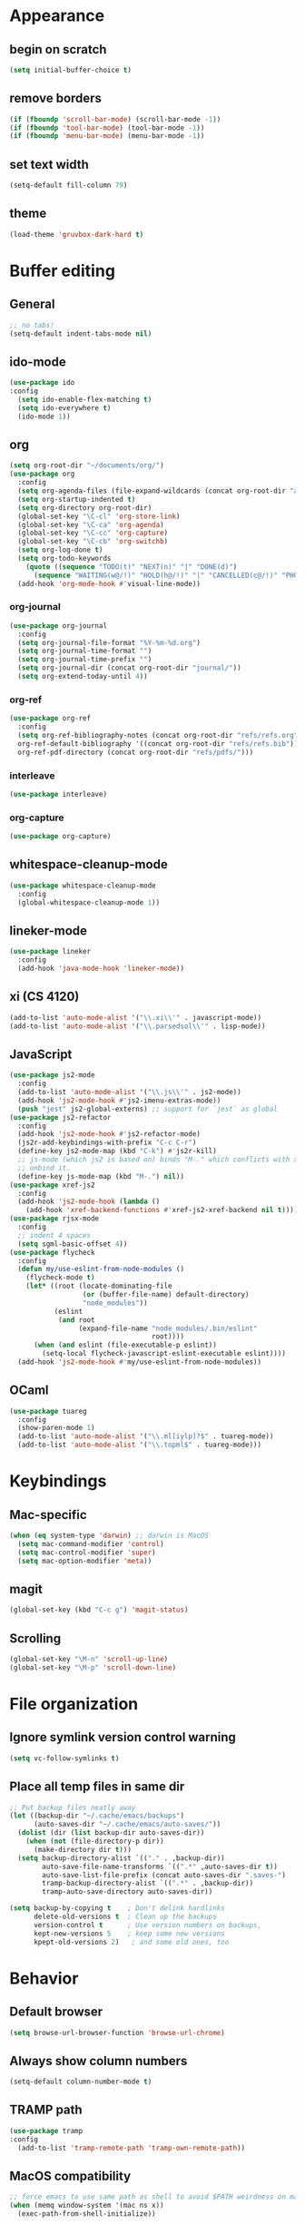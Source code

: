 * Appearance
** begin on *scratch*
#+BEGIN_SRC emacs-lisp
(setq initial-buffer-choice t)
#+END_SRC
** remove borders
#+BEGIN_SRC emacs-lisp
(if (fboundp 'scroll-bar-mode) (scroll-bar-mode -1))
(if (fboundp 'tool-bar-mode) (tool-bar-mode -1))
(if (fboundp 'menu-bar-mode) (menu-bar-mode -1))
#+END_SRC
** set text width
#+BEGIN_SRC emacs-lisp
(setq-default fill-column 79)
#+END_SRC
** theme
#+BEGIN_SRC emacs-lisp
(load-theme 'gruvbox-dark-hard t)
#+END_SRC
* Buffer editing
** General
#+BEGIN_SRC emacs-lisp
;; no tabs!
(setq-default indent-tabs-mode nil)
#+END_SRC
** ido-mode
#+BEGIN_SRC emacs-lisp
(use-package ido
:config
  (setq ido-enable-flex-matching t)
  (setq ido-everywhere t)
  (ido-mode 1))
#+END_SRC
** org
#+BEGIN_SRC emacs-lisp
(setq org-root-dir "~/documents/org/")
(use-package org
  :config
  (setq org-agenda-files (file-expand-wildcards (concat org-root-dir "agenda/*.org")))
  (setq org-startup-indented t)
  (setq org-directory org-root-dir)
  (global-set-key "\C-cl" 'org-store-link)
  (global-set-key "\C-ca" 'org-agenda)
  (global-set-key "\C-cc" 'org-capture)
  (global-set-key "\C-cb" 'org-switchb)
  (setq org-log-done t)
  (setq org-todo-keywords
    (quote ((sequence "TODO(t)" "NEXT(n)" "|" "DONE(d)")
      (sequence "WAITING(w@/!)" "HOLD(h@/!)" "|" "CANCELLED(c@/!)" "PHONE" "MEETING"))))
  (add-hook 'org-mode-hook #'visual-line-mode))
#+END_SRC
*** org-journal
#+BEGIN_SRC emacs-lisp
(use-package org-journal
  :config
  (setq org-journal-file-format "%Y-%m-%d.org")
  (setq org-journal-time-format "")
  (setq org-journal-time-prefix "")
  (setq org-journal-dir (concat org-root-dir "journal/"))
  (setq org-extend-today-until 4))
#+END_SRC
*** org-ref
#+BEGIN_SRC emacs-lisp
(use-package org-ref
  :config
  (setq org-ref-bibliography-notes (concat org-root-dir "refs/refs.org")
  org-ref-default-bibliography '((concat org-root-dir "refs/refs.bib"))
  org-ref-pdf-directory (concat org-root-dir "refs/pdfs/")))
#+END_SRC
*** interleave
#+BEGIN_SRC emacs-lisp
(use-package interleave)
#+END_SRC
*** org-capture
#+BEGIN_SRC emacs-lisp
(use-package org-capture)
#+END_SRC
** whitespace-cleanup-mode
#+BEGIN_SRC emacs-lisp
(use-package whitespace-cleanup-mode
  :config
  (global-whitespace-cleanup-mode 1))
#+END_SRC
** lineker-mode
#+BEGIN_SRC emacs-lisp
(use-package lineker
  :config
  (add-hook 'java-mode-hook 'lineker-mode))
#+END_SRC
** xi (CS 4120)
#+BEGIN_SRC emacs-lisp
(add-to-list 'auto-mode-alist '("\\.xi\\'" . javascript-mode))
(add-to-list 'auto-mode-alist '("\\.parsedsol\\'" . lisp-mode))
#+END_SRC
** JavaScript
#+BEGIN_SRC emacs-lisp
(use-package js2-mode
  :config
  (add-to-list 'auto-mode-alist '("\\.js\\'" . js2-mode))
  (add-hook 'js2-mode-hook #'js2-imenu-extras-mode))
  (push "jest" js2-global-externs) ;; support for `jest` as global
(use-package js2-refactor
  :config
  (add-hook 'js2-mode-hook #'js2-refactor-mode)
  (js2r-add-keybindings-with-prefix "C-c C-r")
  (define-key js2-mode-map (kbd "C-k") #'js2r-kill)
  ;; js-mode (which js2 is based on) binds "M-." which conflicts with xref, so
  ;; unbind it.
  (define-key js-mode-map (kbd "M-.") nil))
(use-package xref-js2
  :config
  (add-hook 'js2-mode-hook (lambda ()
    (add-hook 'xref-backend-functions #'xref-js2-xref-backend nil t))))
(use-package rjsx-mode
  :config
  ;; indent 4 spaces
  (setq sgml-basic-offset 4))
(use-package flycheck
  :config
  (defun my/use-eslint-from-node-modules ()
    (flycheck-mode t)
    (let* ((root (locate-dominating-file
                  (or (buffer-file-name) default-directory)
                  "node_modules"))
           (eslint
            (and root
                 (expand-file-name "node_modules/.bin/eslint"
                                   root))))
      (when (and eslint (file-executable-p eslint))
        (setq-local flycheck-javascript-eslint-executable eslint))))
  (add-hook 'js2-mode-hook #'my/use-eslint-from-node-modules))
#+END_SRC
** OCaml
#+BEGIN_SRC emacs-lisp
(use-package tuareg
  :config
  (show-paren-mode 1)
  (add-to-list 'auto-mode-alist '("\\.ml[iylp]?$" . tuareg-mode))
  (add-to-list 'auto-mode-alist '("\\.topml$" . tuareg-mode)))
#+END_SRC
* Keybindings
** Mac-specific
#+BEGIN_SRC emacs-lisp
(when (eq system-type 'darwin) ;; darwin is MacOS
  (setq mac-command-modifier 'control)
  (setq mac-control-modifier 'super)
  (setq mac-option-modifier 'meta))
#+END_SRC
** magit
#+BEGIN_SRC emacs-lisp
(global-set-key (kbd "C-c g") 'magit-status)
#+END_SRC
** Scrolling
#+BEGIN_SRC emacs-lisp
(global-set-key "\M-n" 'scroll-up-line)
(global-set-key "\M-p" 'scroll-down-line)
#+END_SRC
* File organization
** Ignore symlink version control warning
#+BEGIN_SRC emacs-lisp
(setq vc-follow-symlinks t)
#+END_SRC
** Place all temp files in same dir
#+BEGIN_SRC emacs-lisp
;; Put backup files neatly away
(let ((backup-dir "~/.cache/emacs/backups")
      (auto-saves-dir "~/.cache/emacs/auto-saves/"))
  (dolist (dir (list backup-dir auto-saves-dir))
    (when (not (file-directory-p dir))
      (make-directory dir t)))
  (setq backup-directory-alist `(("." . ,backup-dir))
        auto-save-file-name-transforms `((".*" ,auto-saves-dir t))
        auto-save-list-file-prefix (concat auto-saves-dir ".saves-")
        tramp-backup-directory-alist `((".*" . ,backup-dir))
        tramp-auto-save-directory auto-saves-dir))

(setq backup-by-copying t    ; Don't delink hardlinks
      delete-old-versions t  ; Clean up the backups
      version-control t      ; Use version numbers on backups,
      kept-new-versions 5    ; keep some new versions
      kpept-old-versions 2)   ; and some old ones, too
#+END_SRC
* Behavior
** Default browser
#+begin_src emacs-lisp
(setq browse-url-browser-function 'browse-url-chrome)
#+end_src
** Always show column numbers
#+BEGIN_SRC emacs-lisp
(setq-default column-number-mode t)
#+END_SRC
** TRAMP path
#+begin_src emacs-lisp
(use-package tramp
:config
  (add-to-list 'tramp-remote-path 'tramp-own-remote-path))
#+end_src
** MacOS compatibility
#+BEGIN_SRC emacs-lisp
;; force emacs to use same path as shell to avoid $PATH weirdness on mac
(when (memq window-system '(mac ns x))
  (exec-path-from-shell-initialize))
#+END_SRC
